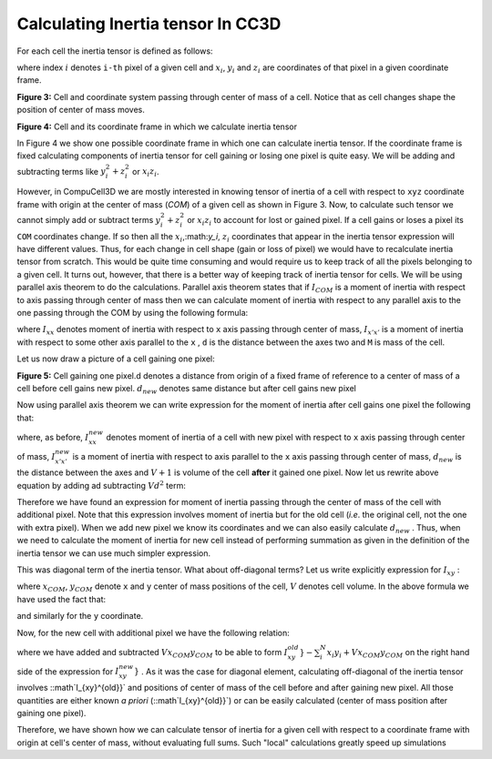 Calculating Inertia tensor In CC3D
-------------------------------------

For each cell the inertia tensor is defined as follows:

.. math::
   :nowrap:

   \begin{eqnarray}

    I = \begin{bmatrix}
    \sum_i y_i^2+z_i^2 & -\sum_i x_i y_i & -\sum_i x_i z_i \\
    -\sum_i x_i y_i & \sum_i x_i^2+z_i^2 & -\sum_i y_i z_i \\
    -\sum_i x_i z_i & -\sum_i  y_i z_i & \sum_i x_i^2+y_i^2 \\
    \end{bmatrix}
   \end{eqnarray}


where index :math:`i` denotes ``i-th`` pixel of a given cell and :math:`x_i`,
:math:`y_i` and :math:`z_i` are coordinates of that pixel in a given
coordinate frame.

|inertia_tensor_fig3|

**Figure 3:** Cell and coordinate system passing through center of mass of a cell.
Notice that as cell changes shape the position of center of mass moves.

|inertia_tensor_fig4|

**Figure 4:** Cell and its coordinate frame in which we calculate inertia tensor


In Figure 4 we show one possible coordinate frame in which one can
calculate inertia tensor. If the coordinate frame is fixed calculating
components of inertia tensor for cell gaining or losing one pixel is
quite easy. We will be adding and subtracting terms like :math:`y_i^2+z_i^2` or :math:`x_i z_i`.

However, in CompuCell3D we are mostly interested in knowing tensor of
inertia of a cell with respect to ``xyz`` coordinate frame with origin at
the center of mass (*COM*) of a given cell as shown in Figure 3. Now, to
calculate such tensor we cannot simply add or subtract terms :math:`y_i^2+z_i^2` or :math:`x_i z_i` to
account for lost or gained pixel. If a cell gains or loses a pixel its
``COM`` coordinates change. If so then all the :math:`x_i`,:math:`y_i`, :math:`z_i`
coordinates that appear in the inertia tensor
expression will have different values. Thus, for each change in cell shape
(gain or loss of pixel) we would have to recalculate inertia tensor from
scratch. This would be quite time consuming and would require us to keep
track of all the pixels belonging to a given cell. It turns out, however,
that there is a better way of keeping track of inertia tensor for cells.
We will be using parallel axis theorem to do the calculations. Parallel
axis theorem states that if :math:`I_{COM}` is a moment of inertia with
respect to axis passing through center of mass then we can calculate
moment of inertia with respect to any parallel axis to the one passing
through the COM by using the following formula:

.. math::
   :nowrap:

   \begin{eqnarray}
        I_{x'x'} = I_{xx} + Md^2
   \end{eqnarray}

where :math:`I_{xx}` denotes moment of inertia with respect to ``x`` axis passing through
center of mass, :math:`I_{x'x'}` is a moment of inertia with respect to some other axis parallel to
the ``x`` , ``d`` is the distance between the axes two and ``M`` is mass of the cell.

Let us now draw a picture of a cell gaining one pixel:

|inertia_tensor_fig4|

**Figure 5:** Cell gaining one pixel.d denotes a distance from origin of a fixed frame
of reference to a center of mass of a cell before cell gains new pixel.
:math:`d_{new}` denotes same distance but after cell gains new pixel


Now using parallel axis theorem we can write expression for the moment
of inertia after cell gains one pixel the following that:

.. math::
   :nowrap:

   \begin{eqnarray}
        I_{xx}^{new} = I_{x'x'}^{new} - (V+1)d_{new}^2
   \end{eqnarray}

where, as before, :math:`I_{xx}^{new}` denotes moment of inertia of a cell with new pixel with
respect to ``x`` axis passing through center of mass, :math:`I_{x'x'}^{new}` is a moment of
inertia with respect to axis parallel to the ``x`` axis passing through
center of mass, :math:`d_{new}` is the distance between the axes and
:math:`V+1` is volume of the cell **after** it gained one pixel. Now let us
rewrite above equation by adding ad subtracting :math:`Vd^2` term:

.. math::
   :nowrap:

   \begin{eqnarray}
        I_{xx}^{new} = I_{x'x'}^{old} + y_{n+1}^2 + z_{n+1}^2 - Vd^2 + Vd^2 (V+1)d_{new}^2 \\
        = I_{x'x'}^{old} - Vd^2 + y_{n+1}^2 + z_{n+1}^2 + Vd^2 (V+1)d_{new}^2 \\
        I_{xx}^{old} - Vd^2 + y_{n+1}^2 + z_{n+1}^2 + Vd^2 (V+1)d_{new}^2
   \end{eqnarray}

Therefore we have found an expression for moment of inertia passing
through the center of mass of the cell with additional pixel. Note that
this expression involves moment of inertia but for the old cell (*i.e*.
the original cell, not the one with extra pixel). When we add new pixel
we know its coordinates and we can also easily calculate :math:`d_new` .
Thus,  when we need to calculate the moment of inertia for new cell
instead of performing summation as given in the definition of the
inertia tensor we can use much simpler expression.

This was diagonal term of the inertia tensor. What about off-diagonal
terms? Let us write explicitly expression for :math:`I_{xy}` :

.. math::
   :nowrap:

   \begin{eqnarray}
        I_{xy} = -\sum_i^N (x_i-x_{com})(y_i-y_{com}) = -\sum_i^N x_i y_i + x_{COM}\sum_i^Ny_i + y_{COM}\sum_i^Nx_i - x_{COM}y_{COM}\sum_i^N \\
        =  -\sum_i^N x_i y_i + x_{COM}Vy_{COM} + y_{COM}Vx_{COM} - x_{COM}y_{COM} V \\
        = -\sum_i^N x_i y_i + V x_{COM}y_{COM}
   \end{eqnarray}

where :math:`x_{COM}`, :math:`y_{COM}` denote ``x`` and ``y`` center of mass positions of the cell,
:math:`V` denotes cell volume. In the above formula we have used the fact that:

.. math::
   :nowrap:

   \begin{eqnarray}
      x_{COM} = \frac{\sum_i x_i}{V} \implies \sum_i x_i =  x_{COM} V
   \end{eqnarray}


and similarly for the ``y`` coordinate.

Now, for the new cell with additional pixel we have the following
relation:

.. math::
   :nowrap:

   \begin{eqnarray}
      I_{xy}^{new}} = - \sum_i^{N+1} x_i y_i + (V+1)x^{new}_{COM}y^{new}_{COM} \\
      = - \sum_i^{N} x_i y_i +  V x_{COM}y_{COM} -   x_{COM}Vy_{COM} + (V+1)x^{new}_{COM}y^{new}_{COM} - x_{N+1}y_{n+1} \\
      = I_{xy}^{old}} - V x_{COM}y_{COM} + (V+1)x^{new}_{COM}y^{new}_{COM} - x_{N+1}y_{n+1}
   \end{eqnarray}


where we have added and subtracted :math:`V x_{COM}y_{COM}` to be able to form :math:`I_{xy}^{old}}- \sum_i^{N} x_i y_i+ V x_{COM}y_{COM}`
on the right hand side of the expression for :math:`I_{xy}^{new}}` . As it was the case for diagonal element,
calculating off-diagonal of the inertia tensor involves ::math`I_{xy}^{old}}` and positions of
center of mass of the cell before and after gaining new pixel. All those
quantities are either known *a priori* (::math`I_{xy}^{old}}`) or can be easily calculated
(center of mass position after gaining one pixel).

Therefore, we have shown how we can calculate tensor of inertia for a
given cell with respect to a coordinate frame with origin at cell's
center of mass, without evaluating full sums. Such "local" calculations
greatly speed up simulations


.. |inertia_tensor_fig3| image:: images/inertia_tensor_fig_3.png
   :width: 3.00000in
   :height: 3.00000in

.. |inertia_tensor_fig4| image:: images/inertia_tensor_fig_4.png
   :width: 3.00000in
   :height: 3.00000in

.. |inertia_tensor_fig5| image:: images/inertia_tensor_fig_5.png
   :width: 3.00000in
   :height: 3.00000in